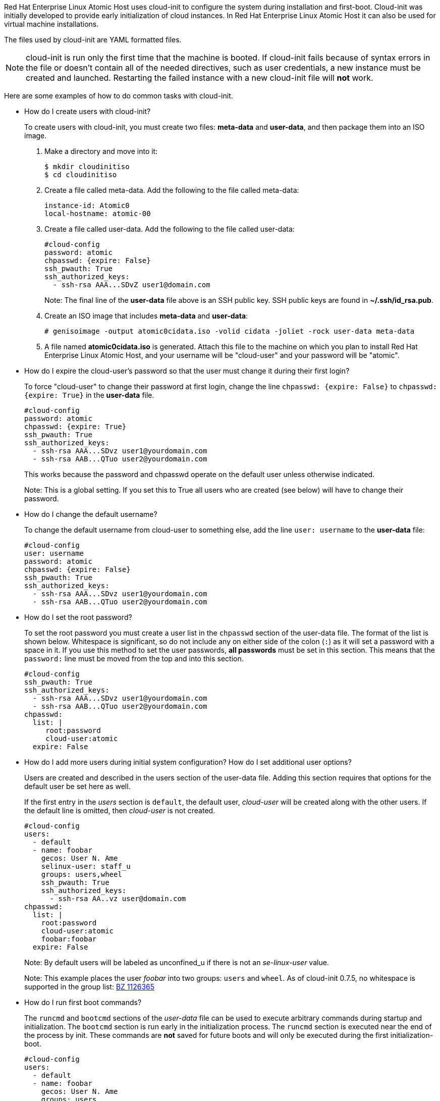 [[setting-up-cloud-init]]
Red Hat Enterprise Linux Atomic Host uses cloud-init to configure the system
during installation and first-boot. Cloud-init was initially developed to provide
early initialization of cloud instances. In Red Hat Enterprise Linux Atomic Host
it can also be used for virtual machine installations.

The files used by cloud-init are YAML formatted files.

NOTE: cloud-init is run only the first time that the machine is booted.
If cloud-init fails because of syntax errors in the file or doesn't contain all
of the needed directives, such as user credentials, a new instance must be
created and launched. Restarting the failed instance with a new cloud-init file
will *not* work.

Here are some examples of how to do common tasks with cloud-init.

* How do I create users with cloud-init?
+
To create users with cloud-init, you must create two files: *meta-data* and *user-data*,
and then package them into an ISO image.

. Make a directory and move into it:
+
....
$ mkdir cloudinitiso
$ cd cloudinitiso
....

. Create a file called meta-data. Add the following to the file called meta-data:
+
....
instance-id: Atomic0
local-hostname: atomic-00
....

. Create a file called user-data. Add the following to the file called user-data:
+
....
#cloud-config
password: atomic
chpasswd: {expire: False}
ssh_pwauth: True
ssh_authorized_keys:
  - ssh-rsa AAA...SDvZ user1@domain.com
....
+
Note: The final line of the *user-data* file above is an SSH public key.
SSH public keys are found in *~/.ssh/id_rsa.pub*.

. Create an ISO image that includes *meta-data* and *user-data*:
+
....
# genisoimage -output atomic0cidata.iso -volid cidata -joliet -rock user-data meta-data
....

. A file named *atomic0cidata.iso* is generated. Attach this file to the machine on
which you plan to install Red Hat Enterprise Linux Atomic Host, and your
username will be "cloud-user" and your password will be "atomic".

* How do I expire the cloud-user's password so that the user must change it during their first login?
+
To force "cloud-user" to change their password at first login, change the line
`chpasswd: {expire: False}` to `chpasswd: {expire: True}` in the *user-data* file.
+
....
#cloud-config
password: atomic
chpasswd: {expire: True}
ssh_pwauth: True
ssh_authorized_keys:
  - ssh-rsa AAA...SDvz user1@yourdomain.com
  - ssh-rsa AAB...QTuo user2@yourdomain.com
....
+
This works because the password and chpasswd operate on the default user unless otherwise indicated.
+
Note: This is a global setting. If you set this to True all users who are created
(see below) will have to change their password.

* How do I change the default username?
+
To change the default username from cloud-user to something else, add the
line `user: username` to the *user-data* file:
+
....
#cloud-config
user: username
password: atomic
chpasswd: {expire: False}
ssh_pwauth: True
ssh_authorized_keys:
  - ssh-rsa AAA...SDvz user1@yourdomain.com
  - ssh-rsa AAB...QTuo user2@yourdomain.com
....

* How do I set the root password?
+
To set the root password you must create a user list in the `chpasswd` section of
the user-data file. The format of the list is shown below.
Whitespace is significant, so do not include any on either side of the colon
(`:`) as it will set a password with a space in it.
If you use this method to set the user passwords, *all passwords* must be set in
this section. This means that the `password:` line must be moved from the top
and into this section.
+
....
#cloud-config
ssh_pwauth: True
ssh_authorized_keys:
  - ssh-rsa AAA...SDvz user1@yourdomain.com
  - ssh-rsa AAB...QTuo user2@yourdomain.com
chpasswd:
  list: |
     root:password
     cloud-user:atomic
  expire: False
....

* How do I add more users during initial system configuration? How do I set additional user options?
+
Users are created and described in the users section of the user-data file.
Adding this section requires that options for the default user be set here as well.
+
If the first entry in the _users_ section is `default`, the default user, _cloud-user_
will be created along with the other users. If the default line is omitted, then
_cloud-user_ is not created.
+
....
#cloud-config
users:
  - default
  - name: foobar
    gecos: User N. Ame
    selinux-user: staff_u
    groups: users,wheel
    ssh_pwauth: True
    ssh_authorized_keys:
      - ssh-rsa AA..vz user@domain.com
chpasswd:
  list: |
    root:password
    cloud-user:atomic
    foobar:foobar
  expire: False
....
+
Note: By default users will be labeled as unconfined_u if there is not an _se-linux-user_ value.
+
Note: This example places the user _foobar_ into two groups: `users` and `wheel`.
As of cloud-init 0.7.5, no whitespace is supported in the group list: https://bugzilla.redhat.com/show_bug.cgi?id=1126365[BZ 1126365]

* How do I run first boot commands?
+
The `runcmd` and `bootcmd` sections of the _user-data_ file can be used to execute
arbitrary commands during startup and initialization. The `bootcmd` section is run
early in the initialization process. The `runcmd` section is executed near the end
of the process by init. These commands are *not* saved for future boots and will
only be executed during the first initialization-boot.
+
....
#cloud-config
users:
  - default
  - name: foobar
    gecos: User N. Ame
    groups: users
chpasswd:
  list: |
    root:password
    fedora:atomic
    foobar:foobar
  expire: False
bootcmd:
 - echo New MOTD >> /etc/motd
runcmd:
 - echo New MOTD2 >> /etc/motd
....

* How do I add additional sudoers?
+
A user can be configured as a sudoer by adding a sudo and groups entry to the
users section of the user-data file, as shown below.
+
....
#cloud-config
users:
  - default
  - name: foobar
    gecos: User D. Two
    sudo: ["ALL=(ALL) NOPASSWD:ALL"]
    groups: wheel,adm,systemd-journal
    ssh_pwauth: True
    ssh_authorized_keys:
      - ssh-rsa AA...vz user@domain.com
chpasswd:
  list: |
    root:password
    cloud-user:atomic
    foobar:foobar
  expire: False
....

* How do I set up a static networking configuration?
+
Add a `network-interfaces` section to the _meta-data_ file. This section contains the
usual set of networking configuration options.
+
Because of a current https://bugs.launchpad.net/cloud-init/+bug/1225922[bug] in cloud-init,
static networking configurations are not automatically started.
Instead the default DHCP configuration remains active. A suggested work around
is to manually stop and restart the network interface via the `bootcmd` directive.
+
....
network-interfaces: |
  iface eth0 inet static
  address 192.168.1.10
  network 192.168.1.0
  netmask 255.255.255.0
  broadcast 192.168.1.255
  gateway 192.168.1.254
bootcmd:
  - ifdown eth0
  - ifup eth0
....

* How do I delete cloud-user and just have root and no other users?
+
To have only a root user created, create an entry for root in the `users` section of
the _user-data_ file. This section can be as simple as just a `name` option:
+
....
users:
  - name: root
chpasswd:
  list: |
    root:password
  expire: False
....
+
Optionally, you can set up SSH keys for the root user as follows:
+
....
users:
  - name: root
    ssh_pwauth: True
    ssh_authorized_keys:
      - ssh-rsa AA..vz user@domain.com
....

* How do I set up storage with docker-storage-setup?
+
To set up the size of the root logical volume to 6GB for example instead of the default 3GB,
use the `write_files` directive in _user-data_:
+
....
write_files:
  - path: /etc/sysconfig/docker-storage-setup
    permissions: 0644
    owner: root
    content: |
    ROOT_SIZE=6G
....

* How do I enable the Overlay Graph Driver?
+
The Overlay Graph Driver is enabled through _docker-storage-setup_. Use the `runcmd`
directive to change the STORAGE_DRIVER option to "overlay". You also need to disable
SELinux:
+
....
runcmd:
  - sed -i '/OPTIONS=/s/--selinux-enabled//' /etc/sysconfig/docker
  - echo "STORAGE_DRIVER=overlay" >> /etc/sysconfig/docker-storage-setup
....
+
[NOTE]
Note that changing the backend storage driver is a destructive operation. Furthermore,
OverlayFS is not POSIX-compliant and it can be used with restrictions. For more information,
see https://documentation-devel.engineering.redhat.com/site/documentation/en-US/Red_Hat_Enterprise_Linux/7/html/7.2_Release_Notes/technology-preview-file_systems.html[RHEL 7.2 Release Notes].

* How do I manage Red Hat subscriptions with cloud-init?
+
The `rh_subscription` directive can be used to perform various operations concerning
registering your system. Following are a few examples showing different available options:
+
....
rh_subscription:
  username: atomic@redhat.com
  password: '<password>'
  auto-attach: True
  service-level: self-support
....
+
Note that service-level is only used with the auto-attach option.
Alternatively, you can use an activation key and org instead of username and password:
+
....
rh_subscription:
  activation-key: example_key
  org: 12345
  auto-attach: True
....
+
There is also support for adding pools. The following is the equivalent of the
`subscription-manager attach --pool=XYZ01234567` command:
+
....
rh_subscription:
  username: atomic@redhat.com
  password: '<password>'
  add-pool: XYZ01234567
....
+
You can set up the server hostname in _/etc/rhsm/rhsm.conf_ with the following:
+
....
rh_subscription:
  username: atomic@redhat.com
  password: '<password>'
  server-hostname: atomic.example.com
  auto-attach: True
....


* How do I re-run cloud-init on an instance?
+
In most situations it is not possible to re-run cloud-init to change the configuration
of a virtual machine that has already been created.
+
When cloud-init is used in an environment where the Instance ID can be changed
(for instance, from *Atomic0* to *Atomic1*), it is possible to re-configure an
existing virtual machine *by changing the Instance ID and rebooting to re-run
cloud-init*. This is not recommended practice for production environments
because cloud-init is supposed to be set up to create on first boot systems
that are fully and properly configured.
+
In most IAAS implementations it is not possible to change the Instance ID.
If cloud-init must be re-run, the instance should be cloned in order to obtain a new Instance ID.

* Can I put shell scripts in bootcmd and runcmd?
+
Yes. If you use a list value for `bootcmd` or `runcmd`, each list item is run in turn
using `execve`. If you use a string value, then the entire string is run as a shell
script. Alternatively, if you want simply to use cloud-init to run a shell script,
you can provide a shell script (complete with shebang (#!) ) instead of providing cloud-init
with a '.yaml' file.

See this http://cloudinit.readthedocs.org/en/latest/topics/examples.html#run-commands-on-first-boot[website]
for examples of how to put shell scripts in `bootcmd` and `runcmd`.
